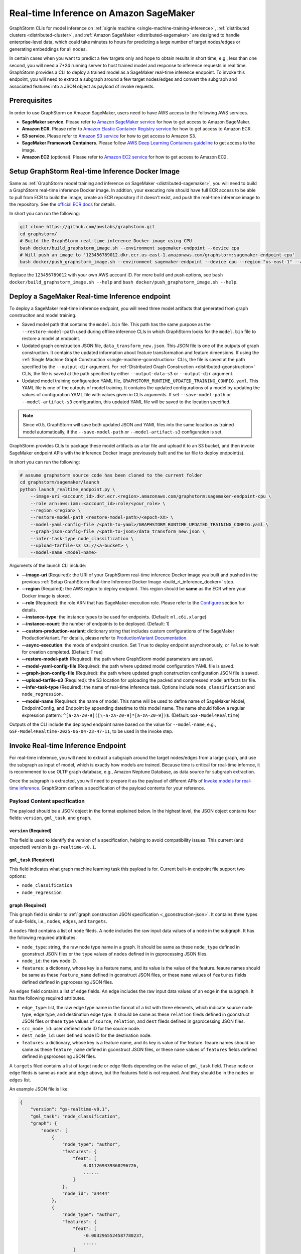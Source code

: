 .. _real-time-inference-on-sagemaker:

Real-time Inference on Amazon SageMaker
----------------------------------------
GraphStorm CLIs for model inference on :ref:`signle machine <single-machine-training-inference>`,
:ref:`distributed clusters <distributed-cluster>`, and :ref:`Amazon SageMaker <distributed-sagemaker>`
are designed to handle enterprise-level data, which could take minutes to hours for predicting a large
number of target nodes/edges or generating embeddings for all nodes.

In certain cases when you want to predict a few targets only and hope to obtain results in short time,
e.g., less than one second, you will need a 7*24 running server to host trained model and response to
inference requests in real time. GraphStorm provides a CLI to deploy a trained model as a SageMaker
real-time inference endpoint. To invoke this endpoint, you will need to extract a subgraph around a few
target nodes/edges and convert the subgraph and associated features into a JSON object as payload of
invoke requests.

Prerequisites
..............
In order to use GraphStorm on Amazon SageMaker, users need to have AWS access to the following AWS services.

- **SageMaker service**. Please refer to `Amazon SageMaker service <https://aws.amazon.com/pm/sagemaker/>`_
  for how to get access to Amazon SageMaker.
- **Amazon ECR**. Please refer to `Amazon Elastic Container Registry service <https://aws.amazon.com/ecr/>`_
  for how to get access to Amazon ECR.
- **S3 service**. Please refer to `Amazon S3 service <https://aws.amazon.com/s3/>`_
  for how to get access to Amazon S3.
- **SageMaker Framework Containers**. Please follow `AWS Deep Learning Containers guideline <https://github.com/aws/deep-learning-containers>`_
  to get access to the image.
- **Amazon EC2** (optional). Please refer to `Amazon EC2 service <https://aws.amazon.com/ec2/>`_
  for how to get access to Amazon EC2.

.. _build_rt_inference_docker:

Setup GraphStorm Real-time Inference Docker Image
..................................................
Same as :ref:`GraphStorm model training and inference on SageMaker <distributed-sagemaker>`, you will
need to build a GraphStorm real-time inference Docker image. In addtion, your executing role should
have full ECR access to be able to pull from ECR to build the image, create an ECR repository if it
doesn't exist, and push the real-time inference image to the repository. See the `official ECR docs
<https://docs.aws.amazon.com/AmazonECR/latest/userguide/image-push-iam.html>`_ for details.

In short you can run the following:

.. code-block:: bash

    git clone https://github.com/awslabs/graphstorm.git
    cd graphstorm/
    # Build the GraphStorm real-time inference Docker image using CPU
    bash docker/build_graphstorm_image.sh --environment sagemaker-endpoint --device cpu
    # Will push an image to '123456789012.dkr.ecr.us-east-1.amazonaws.com/graphstorm:sagemaker-endpoint-cpu'
    bash docker/push_graphstorm_image.sh --environment sagemaker-endpoint --device cpu --region "us-east-1" --account "123456789012"

Replace the ``123456789012`` with your own AWS account ID. For more build and push options, see 
``bash docker/build_graphstorm_image.sh --help`` and ``bash docker/push_graphstorm_image.sh --help``.

Deploy a SageMaker Real-time Inference endpoint
................................................
To deploy a SageMaker real-time inference endpoint, you will need three model artifacts that generated from
graph construciton and model training.

- Saved model path that contains the ``model.bin`` file. This path has the same purpose as the
  ``--restore-model-path`` used during offline inference CLIs in which GraphStorm looks for the ``model.bin``
  file to restore a model at endpoint.
- Updated graph construciton JSON file, ``data_transform_new.json``. This JSON file is one of the outputs of
  graph construction. It contains the updated information about feature transformation and feature
  dimensions. If using the :ref:`Single Machine Graph Construction <single-machine-gconstruction>` CLIs, the
  file is saved at the path specified by the ``--output-dir`` argument. For :ref:`Distributed Graph Construction
  <distributed-gconstruction>` CLIs, the file is saved at the path specified by either ``--output-data-s3``
  or ``--output-dir`` argument.
- Updated model training configuration YAML file, ``GRAPHSTORM_RUNTIME_UPDATED_TRAINING_CONFIG.yaml``. This
  YAML file is one of the outputs of model training. It contains the updated configurations of a model by
  updating the values of configuration YAML file with values given in CLIs arguments. If set
  ``--save-model-path`` or ``--model-artifact-s3`` configuration, this updated YAML file will be saved to
  the location specified.

.. note:: 

    Since v0.5, GraphStorm will save both updated JSON and YAML files into the same location as trained model
    automatically, if the ``--save-model-path`` or ``--model-artifact-s3``  configuration is set.

GraphStorm provides CLIs to package these model artifacts as a tar file and upload it to an S3 bucket, and then
invoke SageMaker endpoint APIs with the inference Docker image previousely built and the tar file to deploy
endpoint(s).

In short you can run the following:

.. code-block:: bash

    # assume graphstorm source code has been cloned to the current folder
    cd graphstorm/sagemaker/launch
    python launch_realtime_endpoint.py \
        --image-uri <account_id>.dkr.ecr.<region>.amazonaws.com/graphstorm:sagemaker-endpoint-cpu \
        --role arn:aws:iam::<account_id>:role/<your_role> \
        --region <region> \
        --restore-model-path <restore-model-path>/<epoch-XX> \
        --model-yaml-config-file /<path-to-yaml>/GRAPHSTORM_RUNTIME_UPDATED_TRAINING_CONFIG.yaml \
        --graph-json-config-file /<path-to-json>/data_transform_new.json \
        --infer-task-type node_classification \
        --upload-tarfile-s3 s3://<a-bucket> \
        --model-name <model-name>

Arguments of the launch CLI include:

- **--image-uri** (Required): the URI of your GraphStorm real-time inference Docker image you built and
  pushed in the previous :ref:`Setup  GraphStorm Real-time Inference Docker Image <build_rt_inference_docker>` step.
- **--region** (Required): the AWS region to deploy endpoint. This region should be **same** as the ECR
  where your Docker image is stored.
- **--role** (Required): the role ARN that has SageMaker execution role. Please refer to the
  `Configure <https://docs.aws.amazon.com/sagemaker/latest/dg/realtime-endpoints-deploy-models.html#deploy-models-python>`_
  section for details.
- **--instance-type**: the instance types to be used for endpoints. (Default: ``ml.c6i.xlarge``)
- **--instance-count**: the number of endpoints to be deployed. (Default: 1)
- **--custom-production-variant**: dictionary string that includes custom configurations of the SageMaker
  ProductionVariant. For details, please refer to `ProductionVariant Documentation
  <https://docs.aws.amazon.com/sagemaker/latest/APIReference/API_ProductionVariant.html>`_.
- **--async-execution**: the mode of endpoint creation. Set ``True`` to deploy endpoint asynchronously,
  or ``False`` to wait for creation completed. (Default: ``True``)
- **--restore-model-path** (Required): the path where GraphStorm model parameters are saved.
- **--model-yaml-config-file** (Required): the path where updated model configuration YAML file is saved.
- **--graph-json-config-file** (Required): the path where updated graph construction configuration JSON file
  is saved.
- **--upload-tarfile-s3** (Required): the S3 location for uploading the packed and compressed model artifacts
  tar file.
- **--infer-task-type** (Required): the name of real-time inference task. Options include ``node_classification``
  and ``node_regression``.
- **--model-name** (Required): the name of model. This name will be used to define name of SageMaker Model,
  EndpointConfig, and Endpoint by appending datetime to this model name. The name should follow a regular
  expression pattern: ``^[a-zA-Z0-9]([\-a-zA-Z0-9]*[a-zA-Z0-9])$``. (Default: ``GSF-Model4Realtime``)

Outputs of the CLI include the deployed endpoint name based on the value for ``--model-name``, e.g.,
``GSF-Model4Realtime-2025-06-04-23-47-11``, to be used in the invoke step.

Invoke Real-time Inference Endpoint
.....................................
For real-time inference, you will need to extract a subgraph around the target nodes/edges from a large
graph, and use the subgraph as input of model, which is exactly how models are trained. Because time is
critical for real-time infernce, it is recommened to use OLTP graph database, e.g., Amazon Neptune Database,
as data source for subgraph extraction. 

Once the subgraph is extracted, you will need to prepare it as the payload of different APIs of `Invoke 
models for real-time inference
<https://docs.aws.amazon.com/sagemaker/latest/dg/realtime-endpoints-test-endpoints.html#realtime-endpoints-test-endpoints-api>`_.
GraphStorm defines a specification of the payload contents for your reference.

Payload Content specification
******************************

The payload should be a JSON object in the format explained below. In the highest level, the JSON object
contains four fields: ``version``, ``gml_task``, and ``graph``.

``version`` (**Required**)
>>>>>>>>>>>>>>>>>>>>>>>>>>>

This field is used to identify the version of a specification, helping to avoid compatibility issues. This
current (and expected) version is ``gs-realtime-v0.1``.

``gml_task`` (**Required**)
>>>>>>>>>>>>>>>>>>>>>>>>>>>

This field indicates what graph machine learning task this payload is for. Current built-in endpoint file
support two options: 

* ``node_classification``
* ``node_regression``

``graph`` (**Required**)
>>>>>>>>>>>>>>>>>>>>>>>>>

This ``graph`` field is similar to :ref:`graph construction JSON specification <_gconstruction-json>`. It
contains three types of sub-fields, i.e., ``nodes``, ``edges``, and ``targets``.

A ``nodes`` filed contains a list of ``node`` fileds. A ``node`` includes the raw input data values
of a node in the subgraph. It has the following required attributes.

* ``node_type``: string, the raw node type name in a graph. It should be same as these ``node_type`` defined in
  gconstruct JSON files or the ``type`` values of ``nodes`` defined in  in gsprocessing JSON files.
* ``node_id``: the raw node ID.
* ``features``: a dictionary, whose key is a feature name, and its value is the value of the feature.
  feaure names should be same as these ``feature_name`` defined in gconstruct JSON files, or these ``name``
  values of ``features`` fields defined defined in gsprocessing JSON files.

An ``edges`` field contains a list of ``edge`` fields. An ``edge`` includes the raw input data values of an
edge in the subgraph. It has the following required attributes.

* ``edge_type``: list, the raw edge type name in the format of a list with three elements, which indicate
  source node type, edge type, and destination edge type. It should be same as these ``relation`` fileds defined
  in gconstruct JSON files or these ``type`` values of ``source``, ``relation``, and ``dest`` fileds defined in
  gsprocessing JSON files.
* ``src_node_id``: user defined node ID for the source node.
* ``dest_node_id``: user defined node ID for the destination node.
* ``features``: a dictionary, whose key is a feature name, and its key is value of the feature. 
  feaure names should be same as these ``feature_name`` defined in gconstruct JSON files, or these ``name``
  values of ``features`` fields defined defined in gsprocessing JSON files.

A ``targets`` filed contains a list of target ``node`` or ``edge`` fileds depending on the value of ``gml_task``
field. These ``node`` or ``edge`` fileds is same as ``node`` and ``edge`` above, but the features field is not
required. And they should be in the ``nodes`` or ``edges`` list.

An example JSON file is like:

.. code:: yaml

    {
        "version": "gs-realtime-v0.1",
        "gml_task": "node_classification",
        "graph": {
            "nodes": [
                {
                    "node_type": "author",
                    "features": {
                        "feat": [
                            0.011269339360296726,
                            ......
                        ]
                    },
                    "node_id": "a4444"
                },
                {
                    "node_type": "author",
                    "features": {
                        "feat": [
                            -0.0032965524587780237,
                            .....
                        ]
                    },
                    "node_id": "s39"
                }
            ],
            "edges": [
                {
                    "edge_type": [
                        "author",
                        "writing",
                        "paper"
                    ],
                    "features": {},
                    "src_node_id": "p4463",
                    "dest_node_id": "p4463"
                },
                ......
            ]
        },
        "targets": [
            {
                "node_type": "paper",
                "node_id": "p4463"
            },
            or 
            {
                "edge_type": [
                        "paper",
                        "citing",
                        "paper"
                    ]
                "src_node_id": "p3551",
                "dest_node_id": "p3551"
            }
        ]
    }

Response from Endpoint
***********************
